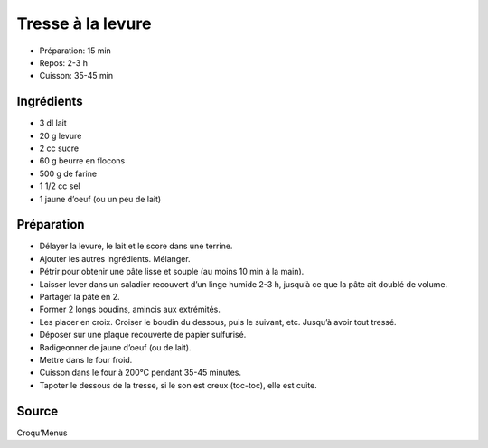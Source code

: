 .. index:: Tresse; ...à la levure
.. index:: Cuisine de base; Tresse à la levure
.. index:: Pain; Tresse à la levure

.. index:: Beurre; Tresse à la levure
.. index:: Oeuf; Tresse à la levure

.. _cuisine_tresse_a_la_levure:

Tresse à la levure
##################

* Préparation: 15 min
* Repos: 2-3 h
* Cuisson: 35-45 min


Ingrédients
===========

* 3 dl lait
* 20 g levure
* 2 cc sucre
* 60 g beurre en flocons
* 500 g de farine
* 1 1/2 cc sel
* 1 jaune d’oeuf (ou un peu de lait) 


Préparation
===========

* Délayer la levure, le lait et le score dans une terrine. 
* Ajouter les autres ingrédients. Mélanger. 
* Pétrir pour obtenir une pâte lisse et souple (au moins 10 min à la main).
* Laisser lever dans un saladier recouvert d’un linge humide 2-3 h, jusqu’à ce que la pâte ait doublé de volume. 
* Partager la pâte en 2. 
* Former 2 longs boudins, amincis aux extrémités. 
* Les placer en croix. Croiser le boudin du dessous, puis le suivant, etc. Jusqu’à avoir tout tressé. 
* Déposer sur une plaque recouverte de papier sulfurisé. 
* Badigeonner de jaune d’oeuf (ou de lait).
* Mettre dans le four froid.
* Cuisson dans le four à 200°C pendant 35-45 minutes.
* Tapoter le dessous de la tresse, si le son est creux (toc-toc), elle est cuite. 


Source
======
Croqu’Menus

